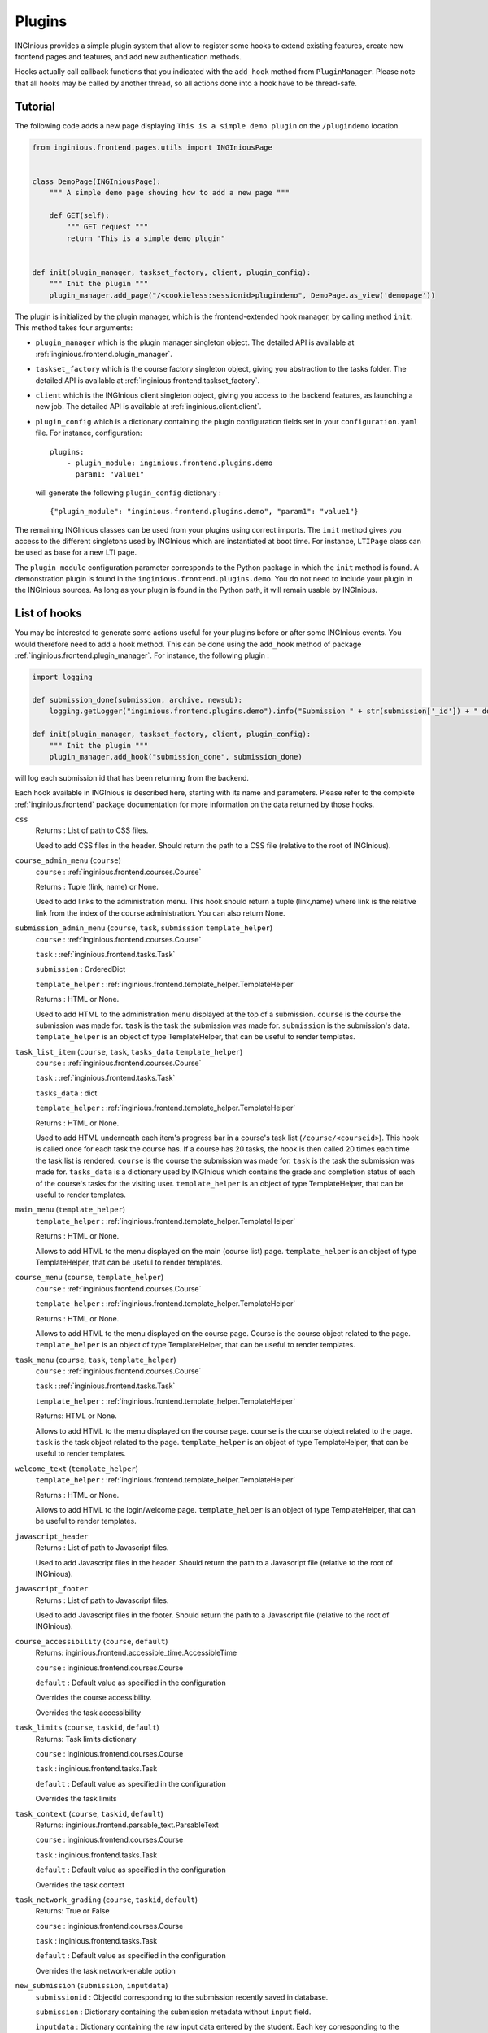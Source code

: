 Plugins
=======

INGInious provides a simple plugin system that allow to register some hooks to extend existing features, create new
frontend pages and features, and add new authentication methods.

Hooks actually call callback functions that you indicated with the ``add_hook`` method from ``PluginManager``. Please
note that all hooks may be called by another thread, so all actions done into a hook have to be thread-safe.

Tutorial
--------

The following code adds a new page displaying ``This is a simple demo plugin`` on the ``/plugindemo`` location.

.. code-block:: python

    from inginious.frontend.pages.utils import INGIniousPage


    class DemoPage(INGIniousPage):
        """ A simple demo page showing how to add a new page """

        def GET(self):
            """ GET request """
            return "This is a simple demo plugin"


    def init(plugin_manager, taskset_factory, client, plugin_config):
        """ Init the plugin """
        plugin_manager.add_page("/<cookieless:sessionid>plugindemo", DemoPage.as_view('demopage'))


The plugin is initialized by the plugin manager, which is the frontend-extended hook manager, by calling method ``init``.
This method takes four arguments:

- ``plugin_manager`` which is the plugin manager singleton object. The detailed API is available at
  :ref:`inginious.frontend.plugin_manager`.

- ``taskset_factory`` which is the course factory singleton object, giving you abstraction to the tasks folder. The detailed
  API is available at :ref:`inginious.frontend.taskset_factory`.

- ``client`` which is the INGInious client singleton object, giving you access to the backend features, as launching
  a new job. The detailed API is available at :ref:`inginious.client.client`.

- ``plugin_config`` which is a dictionary containing the plugin configuration fields set in your ``configuration.yaml``
  file. For instance, configuration:
  ::

        plugins:
            - plugin_module: inginious.frontend.plugins.demo
              param1: "value1"

  will generate the following ``plugin_config`` dictionary :
  ::

        {"plugin_module": "inginious.frontend.plugins.demo", "param1": "value1"}


The remaining INGInious classes can be used from your plugins using correct imports. The ``init`` method gives you access
to the different singletons used by INGInious which are instantiated at boot time. For instance, ``LTIPage`` class can
be used as base for a new LTI page.

The ``plugin_module`` configuration parameter corresponds to the Python package in which the ``init`` method is found.
A demonstration plugin is found in the ``inginious.frontend.plugins.demo``. You do not need to include your plugin
in the INGInious sources. As long as your plugin is found in the Python path, it will remain usable by INGInious.

List of hooks
-------------

You may be interested to generate some actions useful for your plugins before or after some INGInious events. You
would therefore need to add a hook method. This can be done using the ``add_hook`` method of package
:ref:`inginious.frontend.plugin_manager`. For instance, the following plugin :

.. code-block:: python

    import logging

    def submission_done(submission, archive, newsub):
        logging.getLogger("inginious.frontend.plugins.demo").info("Submission " + str(submission['_id']) + " done.")

    def init(plugin_manager, taskset_factory, client, plugin_config):
        """ Init the plugin """
        plugin_manager.add_hook("submission_done", submission_done)

will log each submission id that has been returning from the backend.

Each hook available in INGInious is described here, starting with its name and parameters. Please refer to the complete
:ref:`inginious.frontend` package documentation for more information on the data returned by those hooks.

``css``
    Returns : List of path to CSS files.

    Used to add CSS files in the header. 
    Should return the path to a CSS file (relative to the root of INGInious).
``course_admin_menu`` (``course``)
    ``course`` : :ref:`inginious.frontend.courses.Course`

    Returns : Tuple (link, name) or None.

    Used to add links to the administration menu. This hook should return a tuple (link,name) 
    where link is the relative link from the index of the course administration.
    You can also return None.
``submission_admin_menu`` (``course``, ``task``, ``submission`` ``template_helper``)
    ``course`` : :ref:`inginious.frontend.courses.Course`
    
    ``task`` : :ref:`inginious.frontend.tasks.Task`

    ``submission`` : OrderedDict

    ``template_helper`` : :ref:`inginious.frontend.template_helper.TemplateHelper`

    Returns : HTML or None.

    Used to add HTML to the administration menu displayed at the top of a submission. 
    ``course`` is the course the submission was made for.
    ``task`` is the task the submission was made for.
    ``submission`` is the submission's data.
    ``template_helper`` is an object of type TemplateHelper, that can be useful to render templates.
``task_list_item`` (``course``, ``task``, ``tasks_data`` ``template_helper``)
    ``course`` : :ref:`inginious.frontend.courses.Course`
    
    ``task`` : :ref:`inginious.frontend.tasks.Task`

    ``tasks_data`` : dict

    ``template_helper`` : :ref:`inginious.frontend.template_helper.TemplateHelper`

    Returns : HTML or None.

    Used to add HTML underneath each item's progress bar in a course's task list (``/course/<courseid>``).
    This hook is called once for each task the course has. 
    If a course has 20 tasks, the hook is then called 20 times each time the task list is rendered.
    ``course`` is the course the submission was made for.
    ``task`` is the task the submission was made for.
    ``tasks_data`` is a dictionary used by INGInious which contains the grade and completion status of each of the course's tasks for the visiting user.
    ``template_helper`` is an object of type TemplateHelper, that can be useful to render templates.
``main_menu`` (``template_helper``)
    ``template_helper`` : :ref:`inginious.frontend.template_helper.TemplateHelper`

    Returns : HTML or None.

    Allows to add HTML to the menu displayed on the main (course list) page. ``template_helper`` is an object
    of type TemplateHelper, that can be useful to render templates.
``course_menu`` (``course``, ``template_helper``)
    ``course`` : :ref:`inginious.frontend.courses.Course`

    ``template_helper`` : :ref:`inginious.frontend.template_helper.TemplateHelper`

    Returns : HTML or None.

    Allows to add HTML to the menu displayed on the course page. Course is the course object related to the page. ``template_helper`` is an object
    of type TemplateHelper, that can be useful to render templates.
``task_menu`` (``course``, ``task``, ``template_helper``)
    ``course`` : :ref:`inginious.frontend.courses.Course`

    ``task`` : :ref:`inginious.frontend.tasks.Task`

    ``template_helper`` : :ref:`inginious.frontend.template_helper.TemplateHelper`

    Returns: HTML or None.

    Allows to add HTML to the menu displayed on the course page. ``course`` is the course object related to the page. ``task``
    is the task object related to the page. ``template_helper`` is an object of type TemplateHelper, that can be useful to render templates.
``welcome_text`` (``template_helper``)
    ``template_helper`` : :ref:`inginious.frontend.template_helper.TemplateHelper`

    Returns : HTML or None.

    Allows to add HTML to the login/welcome page. ``template_helper`` is an object
    of type TemplateHelper, that can be useful to render templates.
``javascript_header``
    Returns : List of path to Javascript files.

    Used to add Javascript files in the header. 
    Should return the path to a Javascript file (relative to the root of INGInious).
``javascript_footer``
    Returns : List of path to Javascript files.

    Used to add Javascript files in the footer. 
    Should return the path to a Javascript file (relative to the root of INGInious).
``course_accessibility`` (``course``, ``default``)
    Returns: inginious.frontend.accessible_time.AccessibleTime

    ``course`` : inginious.frontend.courses.Course

    ``default`` : Default value as specified in the configuration

    Overrides the course accessibility.

    Overrides the task accessibility
``task_limits`` (``course``, ``taskid``, ``default``)
    Returns: Task limits dictionary

    ``course`` : inginious.frontend.courses.Course

    ``task`` : inginious.frontend.tasks.Task

    ``default`` : Default value as specified in the configuration

    Overrides the task limits
``task_context`` (``course``, ``taskid``, ``default``)
    Returns: inginious.frontend.parsable_text.ParsableText

    ``course`` : inginious.frontend.courses.Course

    ``task`` : inginious.frontend.tasks.Task

    ``default`` : Default value as specified in the configuration

    Overrides the task context
``task_network_grading`` (``course``, ``taskid``, ``default``)
    Returns: True or False

    ``course`` : inginious.frontend.courses.Course

    ``task`` : inginious.frontend.tasks.Task

    ``default`` : Default value as specified in the configuration

    Overrides the task network-enable option
``new_submission`` (``submission``, ``inputdata``)
    ``submissionid`` : ObjectId corresponding to the submission recently saved in database.

    ``submission`` : Dictionary containing the submission metadata without ``input`` field.

    ``inputdata`` : Dictionary containing the raw input data entered by the student. Each key corresponding to the
    problem id.

    Called when a new submission is received.
    Please note that the job is not yet send to the backend when this hook is called,
    pay also attention that a submission is the name given to a job that was made through the frontend.
    It implies that jobs created by plugins will not call ``new_submission`` nor ``submission_done``.
``submission_done`` (``submission``, ``archive``, ``newsub``)
    ``submission`` : Dictionary containing the submission metadata.

    ``archive`` : Bytes containing the archive file generated by the job execution. This can be ``None`` if no archive
    is generated (for einstance, in MCQ).

    ``newsub`` : Boolean indicating if the submission is a new one or a replay.

    Called when a submission has ended. The submissionid is contained in the dictionary submission, under the field ``_id``.
``template_helper`` ()
    Returns : Tuple (name,func)

    Adds a new helper to the instance of TemplateHelper. Should return a tuple (name,func) where name is the name that will
    be indicated when calling the TemplateHelper.call method, and func is the function that will be called.
``feedback_text`` (``task``, ``submission``, ``text``)
    Returns : {"task": ``task``, "submission": ``submission``, "text": ``modified_text``}

    Modifies the feedback to be displayed. This hook is called each time a submission is displayed. You have to return
    the origin ``task`` and ``submission`` objects in the return value. ``text`` is in HTML format.
``feedback_script`` (``task``, ``submission``)
    Return : javascript as an ``str``.

    Javascript returned by this hook will be executed by the distant web browser when the submission is loaded.
    This hook is called each time a submission is displayed. Pay attention to output correct javascript, as it may
    break the webpage.

``task_editor_tab`` (``course``, ``taskid``, ``task_data``, ``template_helper``)
    
    ``course`` : inginious.frontend.courses.Course

    ``task_data`` : OrderedDict
    
    ``template_helper`` : inginious.frontend.template_helper.TemplateHelper
    
    This hook allows to add additional tabs on the task editor.
    
    ``course`` is the course object related to task, ``task_data`` is the task descriptor content and ``template_helper`` is an
    object of type TemplateHelper, that can be useful to render templates such as tab content.

``task_editor_submit`` (``course``, ``taskid``, ``task_data``, ``task_fs``)
    
    ``course`` : inginious.frontend.courses.Course

    ``task_data`` : OrderedDict
    
    ``task_fs`` : inginious.common.filesystems.local.LocalFSProvider
    
    This hook allows to process form data located in the added tabs.
    
    ``course`` is the course object related to task, ``task_data`` is the task descriptor content and ``task_fs`` is an
    object of type LocalFSProvider.    

Other useful methods for plugins
--------------------------------

These functions are meant to be called by plugins.

``inginious.frontend.envrionment_types.register_env_type(env_obj)``

    ``env_obj`` a ``FrontendEnvType`` object to be registered (to be displayed in the frontend and made accessible both
    in the studio and for submitting tasks).

Additional subproblems
----------------------

Additional subproblems can be defined and added via plugins. A basic example is available on GitHub repo
`INGInious/problems-demo <https://github.com/INGInious/problems-demo>`_.

Subproblems are defined at both the backend and frontend side. At the backend side, it consists of a class inheriting
from ``inginious.common.tasks_problems.Problem`` and implementing the following abstract methods:

   - ``get_type(cls)`` returning an alphanumerical string representing the problem type.
   - ``input_is_consistent(self, task_input, default_allowed_extension, default_max_size`` returning ``True`` if the
     ``task_input`` dictionary provided by the INGInious client is consistent and correct for the agent.
   - ``input_type(self)`` returning ``str``, ``dict`` or ``list`` according to the actual data sent to the agent.
   - ``check_answer(self, task_input, language)`` returning a tuple whose items are:

        #. either ``True``, ``False`` or ``None``, indicating respectively that the answer is valid, invalid,
           or need to be sent to VM
        #. the second is the error message assigned to the task, if any (unused for now)
        #. the third is the error message assigned to this problem, if any
        #. the fourth is the number of errors.

     This method should be called via a compatible agent, as for MCQs. The Docker
     agent will not call this method. ``task_input`` is the dictionary provided
     by the INGInious client after its consistency was checked. ``language`` is the gettext 2-letter language code.
   - ``get_text_fields(cls)`` returns a dictionary whose keys are the problem YAML fields that require translation and values
     are always True.
   - ``parse_problem(self, problem_content)`` returns the modified `problem_content`` returned by the INGInious studio.
     For instance, strings-encoded int values can be cast to int here.

At the frontend side, it consists of a class inheriting from ``inginious.frontend.tasks_problems.DisplayableProblem``
and implementing the following abstract methods:

  - ``get_type_name(cls, language)`` returning a human-readable transleted string representing the problem type.
    ``language`` is the gettext 2-letter language code.
  - ``get_renderer(cls, template_helper)`` returning the template renderer used for the subproblem. ``template_helper``
    is the webapp ``TemplateHelper`` singleton. It can be used to specify a local template folder.
  - ``show_input(self, template_helper, language, seed)`` returning a HTML code displayed after the subproblem context to the
    student. ``template_helper`` is the webapp ``TemplateHelper`` singleton. ``language`` is the gettext 2-letter language
    code. ``seed`` is a seed to be used in the random number generator. For simplicity, it should be a string and the usage
    of the username is recommended, as the seed is made to ensure that a user always see the same exercise.
    Classes inheriting from DisplayableProblem should prepend/append a salt to the seed and then create a new
    instance of Random from it. See ``inginious.frontend.tasks_problems.DisplayableMultipleChoiceProblem``
    for an example.
  - ``show_editbox(cls, template_helper, key, language)`` returning a HTML code corresponding to the subproblem edition box.
    ``language`` is the gettext 2-letter language code. ``template_helper`` is the webapp ``TemplateHelper`` singleton.
    ``key`` is the problem type sent by the frontend.
